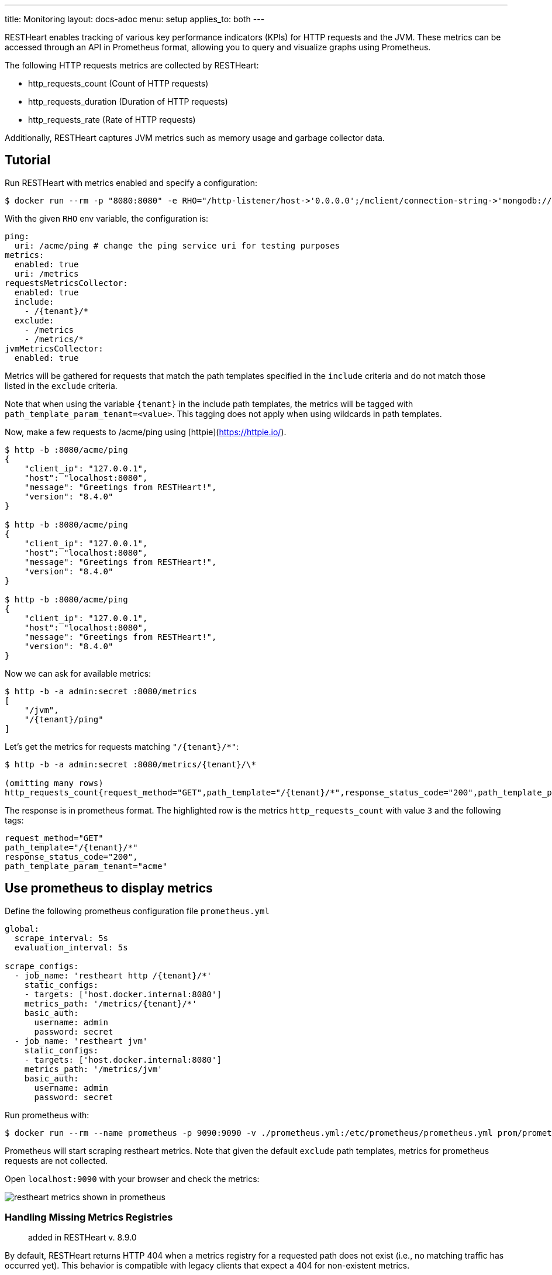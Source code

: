 ---
title: Monitoring
layout: docs-adoc
menu: setup
applies_to: both
---

RESTHeart enables tracking of various key performance indicators (KPIs) for HTTP requests and the JVM. These metrics can be accessed through an API in Prometheus format, allowing you to query and visualize graphs using Prometheus.

The following HTTP requests metrics are collected by RESTHeart:

- http_requests_count (Count of HTTP requests)
- http_requests_duration (Duration of HTTP requests)
- http_requests_rate (Rate of HTTP requests)

Additionally, RESTHeart captures JVM metrics such as memory usage and garbage collector data.

## Tutorial

Run RESTHeart with metrics enabled and specify a configuration:

[source,bash]
----
$ docker run --rm -p "8080:8080" -e RHO="/http-listener/host->'0.0.0.0';/mclient/connection-string->'mongodb://host.docker.internal';/ping/uri->'/acme/ping';/requestsMetricsCollector/enabled->true;/jvmMetricsCollector/enabled->true;/requestsMetricsCollector/include->['/{tenant}/*']" softinstigate/restheart
----

With the given `RHO` env variable, the configuration is:

[source,yml]
----
ping:
  uri: /acme/ping # change the ping service uri for testing purposes
metrics:
  enabled: true
  uri: /metrics
requestsMetricsCollector:
  enabled: true
  include:
    - /{tenant}/*
  exclude:
    - /metrics
    - /metrics/*
jvmMetricsCollector:
  enabled: true
----

Metrics will be gathered for requests that match the path templates specified in the `include` criteria and do not match those listed in the `exclude` criteria.

Note that when using the variable `{tenant}` in the include path templates, the metrics will be tagged with `path_template_param_tenant=<value>`. This tagging does not apply when using wildcards in path templates.

Now, make a few requests to /acme/ping using [httpie](https://httpie.io/).

[source,bash]
----
$ http -b :8080/acme/ping
{
    "client_ip": "127.0.0.1",
    "host": "localhost:8080",
    "message": "Greetings from RESTHeart!",
    "version": "8.4.0"
}

$ http -b :8080/acme/ping
{
    "client_ip": "127.0.0.1",
    "host": "localhost:8080",
    "message": "Greetings from RESTHeart!",
    "version": "8.4.0"
}

$ http -b :8080/acme/ping
{
    "client_ip": "127.0.0.1",
    "host": "localhost:8080",
    "message": "Greetings from RESTHeart!",
    "version": "8.4.0"
}
----

Now we can ask for available metrics:

[source,bash]
----
$ http -b -a admin:secret :8080/metrics
[
    "/jvm",
    "/{tenant}/ping"
]
----

Let's get the metrics for requests matching `"/{tenant}/*"`:

[source,bash]
----
$ http -b -a admin:secret :8080/metrics/{tenant}/\*

(omitting many rows)
http_requests_count{request_method="GET",path_template="/{tenant}/*",response_status_code="200",path_template_param_tenant="acme",} 3.0
----

The response is in prometheus format. The highlighted row is the metrics `http_requests_count` with value `3` and the following tags:

[source,bash]
----
request_method="GET"
path_template="/{tenant}/*"
response_status_code="200",
path_template_param_tenant="acme"
----

## Use prometheus to display metrics

Define the following prometheus configuration file `prometheus.yml`

[source,yml]
----
global:
  scrape_interval: 5s
  evaluation_interval: 5s

scrape_configs:
  - job_name: 'restheart http /{tenant}/*'
    static_configs:
    - targets: ['host.docker.internal:8080']
    metrics_path: '/metrics/{tenant}/*'
    basic_auth:
      username: admin
      password: secret
  - job_name: 'restheart jvm'
    static_configs:
    - targets: ['host.docker.internal:8080']
    metrics_path: '/metrics/jvm'
    basic_auth:
      username: admin
      password: secret
----

Run prometheus with:

[source,bash]
----
$ docker run --rm --name prometheus -p 9090:9090 -v ./prometheus.yml:/etc/prometheus/prometheus.yml prom/prometheus --config.file=/etc/prometheus/prometheus.yml
----

Prometheus will start scraping restheart metrics. Note that given the default `exclude` path templates, metrics for prometheus requests are not collected.

Open `localhost:9090` with your browser and check the metrics:

image::https://github.com/SoftInstigate/restheart/assets/6876503/154b3e6c-bc42-4751-af2d-7e2928746fa4[restheart metrics shown in prometheus]

### Handling Missing Metrics Registries

> added in RESTHeart v. 8.9.0

By default, RESTHeart returns HTTP 404 when a metrics registry for a requested path does not exist (i.e., no matching traffic has occurred yet). This behavior is compatible with legacy clients that expect a 404 for non-existent metrics.

However, some monitoring tools (such as Prometheus) expect a 200 OK response from metrics endpoints, even if no metrics are available yet. To support this, you can configure RESTHeart to return HTTP 200 with an empty body for missing registries.

To enable Prometheus compatibility, starting from RESTHeart v 8.9.0 you can add the following to your configuration:

[source,yml]
metrics:
enabled: true
uri: /metrics
missing-registry-status-code: 200 # Return 200 OK with empty body for missing registries

**Note**: if `missing-registry-status-code` is not set, RESTHeart will return 404 by default.

Summary of behaviors:

 - `missing-registry-status-code: 404` (default): Returns 404 for missing registries (legacy clients)
 - `missing-registry-status-code: 200`: Returns 200 OK with empty body (Prometheus-friendly)

## Add custom metrics labels from a Service

The `org.restheart.metrics.Metrics.attachMetricLabels(Request<?> request, List<MetricLabel> labels)` method provides the capability to include custom labels in the metrics that are being collected.

For example, the `GraphQLService` utilizes this method to include the `query` label in the metrics, which corresponds to the name of the executed GraphQL query.
